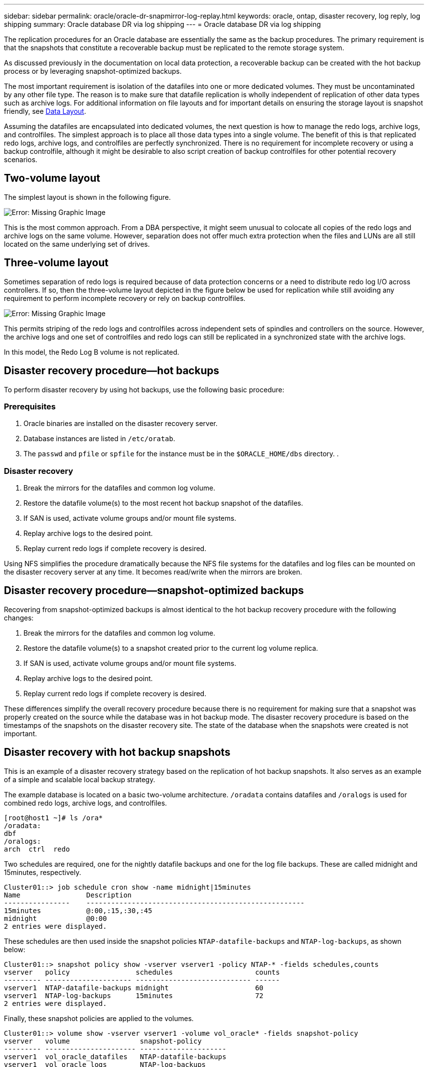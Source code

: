 ---
sidebar: sidebar
permalink: oracle/oracle-dr-snapmirror-log-replay.html
keywords: oracle, ontap, disaster recovery, log reply, log shipping
summary: Oracle database DR via log shipping
---
= Oracle database DR via log shipping

:hardbreaks:
:nofooter:
:icons: font
:linkattrs:
:imagesdir: ../media/

[.lead]
The replication procedures for an Oracle database are essentially the same as the backup procedures. The primary requirement is that the snapshots that constitute a recoverable backup must be replicated to the remote storage system.

As discussed previously in the documentation on local data protection, a recoverable backup can be created with the hot backup process or by leveraging snapshot-optimized backups.

The most important requirement is isolation of the datafiles into one or more dedicated volumes. They must be uncontaminated by any other file type. The reason is to make sure that datafile replication is wholly independent of replication of other data types such as archive logs. For additional information on file layouts and for important details on ensuring the storage layout is snapshot friendly, see  link:../../dp/oracle-online-backup.html#data-layout[Data Layout].

Assuming the datafiles are encapsulated into dedicated volumes, the next question is how to manage the redo logs, archive logs, and controlfiles. The simplest approach is to place all those data types into a single volume. The benefit of this is that replicated redo logs, archive logs, and controlfiles are perfectly synchronized. There is no requirement for incomplete recovery or using a backup controlfile, although it might be desirable to also script creation of backup controlfiles for other potential recovery scenarios.

== Two-volume layout
The simplest layout is shown in the following figure.

image:2-volume.png[Error: Missing Graphic Image]

This is the most common approach. From a DBA perspective, it might seem unusual to colocate all copies of the redo logs and archive logs on the same volume. However, separation does not offer much extra protection when the files and LUNs are all still located on the same underlying set of drives.

== Three-volume layout
Sometimes separation of redo logs is required because of data protection concerns or a need to distribute redo log I/O across controllers. If so, then the three-volume layout depicted in the figure below be used for replication while still avoiding any requirement to perform incomplete recovery or rely on backup controlfiles.

image:3-volume.png[Error: Missing Graphic Image]

This permits striping of the redo logs and controlfiles across independent sets of spindles and controllers on the source. However, the archive logs and one set of controlfiles and redo logs can still be replicated in a synchronized state with the archive logs.

In this model, the Redo Log B volume is not replicated.

== Disaster recovery procedure—hot backups
To perform disaster recovery by using hot backups, use the following basic procedure:

=== Prerequisites
. Oracle binaries are installed on the disaster recovery server.
. Database instances are listed in `/etc/oratab`.
. The `passwd` and `pfile` or `spfile` for the instance must be in the `$ORACLE_HOME/dbs` directory. .

=== Disaster recovery
. Break the mirrors for the datafiles and common log volume.
. Restore the datafile volume(s) to the most recent hot backup snapshot of the datafiles.
. If SAN is used, activate volume groups and/or mount file systems.
. Replay archive logs to the desired point.
. Replay current redo logs if complete recovery is desired.

Using NFS simplifies the procedure dramatically because the NFS file systems for the datafiles and log files can be mounted on the disaster recovery server at any time. It becomes read/write when the mirrors are broken.

== Disaster recovery procedure—snapshot-optimized backups
Recovering from snapshot-optimized backups is almost identical to the hot backup recovery procedure with the following changes:

. Break the mirrors for the datafiles and common log volume.
. Restore the datafile volume(s) to a snapshot created prior to the current log volume replica.
. If SAN is used, activate volume groups and/or mount file systems.
. Replay archive logs to the desired point.
. Replay current redo logs if complete recovery is desired.

These differences simplify the overall recovery procedure because there is no requirement for making sure that a snapshot was properly created on the source while the database was in hot backup mode. The disaster recovery procedure is based on the timestamps of the snapshots on the disaster recovery site. The state of the database when the snapshots were created is not important.

== Disaster recovery with hot backup snapshots
This is an example of a disaster recovery strategy based on the replication of hot backup snapshots. It also serves as an example of a simple and scalable local backup strategy.

The example database is located on a basic two-volume architecture. `/oradata` contains datafiles and `/oralogs` is used for combined redo logs, archive logs, and controlfiles.

....
[root@host1 ~]# ls /ora*
/oradata:
dbf
/oralogs:
arch  ctrl  redo
....

Two schedules are required, one for the nightly datafile backups and one for the log file backups. These are called midnight and 15minutes, respectively.

....
Cluster01::> job schedule cron show -name midnight|15minutes
Name                Description
----------------    -----------------------------------------------------
15minutes           @:00,:15,:30,:45
midnight            @0:00
2 entries were displayed.
....

These schedules are then used inside the snapshot policies `NTAP-datafile-backups` and `NTAP-log-backups`, as shown below:

....
Cluster01::> snapshot policy show -vserver vserver1 -policy NTAP-* -fields schedules,counts
vserver   policy                schedules                    counts
--------- --------------------- ---------------------------- ------
vserver1  NTAP-datafile-backups midnight                     60
vserver1  NTAP-log-backups      15minutes                    72
2 entries were displayed.
....

Finally, these snapshot policies are applied to the volumes.

....
Cluster01::> volume show -vserver vserver1 -volume vol_oracle* -fields snapshot-policy
vserver   volume                 snapshot-policy
--------- ---------------------- ---------------------
vserver1  vol_oracle_datafiles   NTAP-datafile-backups
vserver1  vol_oracle_logs        NTAP-log-backups
....

This defines the backup schedule of the volumes. Datafile snapshots are created at midnight and retained for 60 days. The log volume contains 72 snapshots created at 15-minute intervals, which adds up to 18 hours of coverage.

Then, make sure that the database is in hot backup mode when a datafile snapshot is created. This is done with a small script that accepts some basic arguments that start and stop backup mode on the specified SID.

....
58 * * * * /snapomatic/current/smatic.db.ctrl --sid NTAP --startbackup
02 * * * * /snapomatic/current/smatic.db.ctrl --sid NTAP --stopbackup
....

This step makes sure that the database is in hot backup mode during a four-minute window surrounding the midnight snapshot.

The replication to the disaster recovery site is configured as follows:

....
Cluster01::> snapmirror show -destination-path drvserver1:dr_oracle* -fields source-path,destination-path,schedule
source-path                      destination-path                   schedule
-------------------------------- ---------------------------------- --------
vserver1:vol_oracle_datafiles    drvserver1:dr_oracle_datafiles     6hours
vserver1:vol_oracle_logs         drvserver1:dr_oracle_logs          15minutes
2 entries were displayed.
....

The log volume destination is updated every 15 minutes. This delivers an RPO of approximately 15 minutes. The precise update interval varies a little depending on the total volume of data that must be transferred during the update.

The datafile volume destination is updated every six hours. This does not affect the RPO or RTO. If disaster recovery is required, one of the first steps is to restore the datafile volume back to a hot backup snapshot. The purpose of the more frequent update interval is to smooth the transfer rate of this volume. If the update is scheduled for once per day, all changes that accumulated during the day must be transferred at once. With more frequent updates, the changes are replicated more gradually across the day.

If a disaster occurs, the first step is to break the mirrors for both volumes:

....
Cluster01::> snapmirror break -destination-path drvserver1:dr_oracle_datafiles -force
Operation succeeded: snapmirror break for destination "drvserver1:dr_oracle_datafiles".
Cluster01::> snapmirror break -destination-path drvserver1:dr_oracle_logs -force
Operation succeeded: snapmirror break for destination "drvserver1:dr_oracle_logs".
Cluster01::>
....

The replicas are now read-write. The next step is to verify the timestamp of the log volume.

....
Cluster01::> snapmirror show -destination-path drvserver1:dr_oracle_logs -field newest-snapshot-timestamp
source-path                destination-path             newest-snapshot-timestamp
-------------------------- ---------------------------- -------------------------
vserver1:vol_oracle_logs   drvserver1:dr_oracle_logs    03/14 13:30:00
....

The most recent copy of the log volume is March 14th at 13:30:00.

Next, identify the hot backup snapshot created immediately prior to the state of the log volume. This is required because the log replay process requires all archive logs created during hot backup mode. The log volume replica therefore must be older than the hot backup images or it would not contain the required logs.

....
Cluster01::> snapshot list -vserver drvserver1 -volume dr_oracle_datafiles -fields create-time -snapshot midnight*
vserver   volume                    snapshot                   create-time
--------- ------------------------  -------------------------- ------------------------
drvserver1 dr_oracle_datafiles      midnight.2017-01-14_0000   Sat Jan 14 00:00:00 2017
drvserver1 dr_oracle_datafiles      midnight.2017-01-15_0000   Sun Jan 15 00:00:00 2017
...

drvserver1 dr_oracle_datafiles      midnight.2017-03-12_0000   Sun Mar 12 00:00:00 2017
drvserver1 dr_oracle_datafiles      midnight.2017-03-13_0000   Mon Mar 13 00:00:00 2017
drvserver1 dr_oracle_datafiles      midnight.2017-03-14_0000   Tue Mar 14 00:00:00 2017
60 entries were displayed. 
Cluster01::>
....

The most recently created snapshot is `midnight.2017-03-14_0000`. This is the most recent hot backup image of the datafiles, and it is then restored as follows:

....
Cluster01::> snapshot restore -vserver drvserver1 -volume dr_oracle_datafiles -snapshot midnight.2017-03-14_0000
Cluster01::>
....

At this stage, the database is now ready to be recovered. If this was a SAN environment, the next step would include activating volume groups and mounting file systems, an easily automated process. Because this example uses NFS, the file systems are already mounted and became read-write with no further need for mounting or activation the moment the mirrors were broken.

The database can now be recovered to the desired point in time, or it can be fully recovered with respect to the copy of the redo logs that was replicated. This example illustrates the value of the combined archive log, controlfile, and redo log volume. The recovery process is dramatically simpler because there is no requirement to rely on backup controlfiles or reset log files.

....
[oracle@drhost1 ~]$ sqlplus / as sysdba
Connected to an idle instance.
SQL> startup mount;
ORACLE instance started.
Total System Global Area 1610612736 bytes
Fixed Size                  2924928 bytes
Variable Size            1090522752 bytes
Database Buffers          503316480 bytes
Redo Buffers               13848576 bytes
Database mounted.
SQL> recover database until cancel;
ORA-00279: change 1291884 generated at 03/14/2017 12:58:01 needed for thread 1
ORA-00289: suggestion : /oralogs_nfs/arch/1_34_938169986.dbf
ORA-00280: change 1291884 for thread 1 is in sequence #34
Specify log: {<RET>=suggested | filename | AUTO | CANCEL}
auto
ORA-00279: change 1296077 generated at 03/14/2017 15:00:44 needed for thread 1
ORA-00289: suggestion : /oralogs_nfs/arch/1_35_938169986.dbf
ORA-00280: change 1296077 for thread 1 is in sequence #35
ORA-00278: log file '/oralogs_nfs/arch/1_34_938169986.dbf' no longer needed for
this recovery
...
ORA-00279: change 1301407 generated at 03/14/2017 15:01:04 needed for thread 1
ORA-00289: suggestion : /oralogs_nfs/arch/1_40_938169986.dbf
ORA-00280: change 1301407 for thread 1 is in sequence #40
ORA-00278: log file '/oralogs_nfs/arch/1_39_938169986.dbf' no longer needed for
this recovery
ORA-00279: change 1301418 generated at 03/14/2017 15:01:19 needed for thread 1
ORA-00289: suggestion : /oralogs_nfs/arch/1_41_938169986.dbf
ORA-00280: change 1301418 for thread 1 is in sequence #41
ORA-00278: log file '/oralogs_nfs/arch/1_40_938169986.dbf' no longer needed for
this recovery
ORA-00308: cannot open archived log '/oralogs_nfs/arch/1_41_938169986.dbf'
ORA-17503: ksfdopn:4 Failed to open file /oralogs_nfs/arch/1_41_938169986.dbf
ORA-17500: ODM err:File does not exist
SQL> recover database;
Media recovery complete.
SQL> alter database open;
Database altered.
SQL>
....

== Disaster recovery with snapshot-optimized backups
The disaster recovery procedure using snapshot-optimized backups is nearly identical to the hot backup disaster recovery procedure. As with the hot backup snapshot procedure, it is also essentially an extension of a local backup architecture in which the backups are replicated for use in disaster recovery. The following example shows the detailed configuration and recovery procedure. This example also calls out the key differences between hot backups and snapshot-optimized backups.

The example database is located on a basic two-volume architecture. `/oradata` contains datafiles, and `/oralogs` is used for combined redo logs, archive logs, and controlfiles.

....
 [root@host2 ~]# ls /ora*
/oradata:
dbf
/oralogs:
arch  ctrl  redo
....

Two schedules are required: one for the nightly datafile backups and one for the log file backups. These are called midnight and 15minutes, respectively.

....
Cluster01::> job schedule cron show -name midnight|15minutes
Name                Description
----------------    -----------------------------------------------------
15minutes           @:00,:15,:30,:45
midnight            @0:00
2 entries were displayed.
....

These schedules are then used inside the snapshot policies `NTAP-datafile-backups` and `NTAP-log-backups`, as shown below:

....
Cluster01::> snapshot policy show -vserver vserver2  -policy NTAP-* -fields schedules,counts
vserver   policy                schedules                    counts
--------- --------------------- ---------------------------- ------
vserver2  NTAP-datafile-backups midnight                     60
vserver2  NTAP-log-backups      15minutes                    72
2 entries were displayed.
....

Finally, these snapshot policies are applied to the volumes.

....
Cluster01::> volume show -vserver vserver2  -volume vol_oracle* -fields snapshot-policy
vserver   volume                 snapshot-policy
--------- ---------------------- ---------------------
vserver2  vol_oracle_datafiles   NTAP-datafile-backups
vserver2  vol_oracle_logs        NTAP-log-backups
....

This controls the ultimate backup schedule of the volumes. Snapshots are created at midnight and retained for 60 days. The log volume contains 72 snapshots created at 15-minute intervals which adds up to 18 hours of coverage.

The replication to the disaster recovery site is configured as follows:

....
Cluster01::> snapmirror show -destination-path drvserver2:dr_oracle* -fields source-path,destination-path,schedule
source-path                      destination-path                   schedule
-------------------------------- ---------------------------------- --------
vserver2:vol_oracle_datafiles    drvserver2:dr_oracle_datafiles     6hours
vserver2:vol_oracle_logs         drvserver2:dr_oracle_logs          15minutes
2 entries were displayed.
....

The log volume destination is updated every 15 minutes. This delivers an RPO of approximately 15 minutes, with the precise update interval varying a little depending on the total volume of data that must be transferred during the update.

The datafile volume destination is updated every 6 hours. This does not affect the RPO or RTO. If disaster recovery is required, you must first restore the datafile volume back to a hot backup snapshot. The purpose of the more frequent update interval is to smooth the transfer rate of this volume. If the update was scheduled once per day, all changes that accumulated during the day must be transferred at once. With more frequent updates, the changes are replicated more gradually across the day.

If a disaster occurs, first step is to break the mirrors for all the volumes:

....
Cluster01::> snapmirror break -destination-path drvserver2:dr_oracle_datafiles -force
Operation succeeded: snapmirror break for destination "drvserver2:dr_oracle_datafiles".
Cluster01::> snapmirror break -destination-path drvserver2:dr_oracle_logs -force
Operation succeeded: snapmirror break for destination "drvserver2:dr_oracle_logs".
Cluster01::>
....

The replicas are now read-write. The next step is to verify the timestamp of the log volume.

....
Cluster01::> snapmirror show -destination-path drvserver2:dr_oracle_logs -field newest-snapshot-timestamp
source-path                destination-path             newest-snapshot-timestamp
-------------------------- ---------------------------- -------------------------
vserver2:vol_oracle_logs   drvserver2:dr_oracle_logs    03/14 13:30:00
....

The most recent copy of the log volume is March 14th at 13:30. Next, identify the datafile snapshot created immediately prior to the state of the log volume. This is required because the log replay process requires all archive logs from just prior to the snapshot to the desired recovery point.

....
Cluster01::> snapshot list -vserver drvserver2 -volume dr_oracle_datafiles -fields create-time -snapshot midnight*
vserver   volume                    snapshot                   create-time
--------- ------------------------  -------------------------- ------------------------
drvserver2 dr_oracle_datafiles      midnight.2017-01-14_0000   Sat Jan 14 00:00:00 2017
drvserver2 dr_oracle_datafiles      midnight.2017-01-15_0000   Sun Jan 15 00:00:00 2017
...

drvserver2 dr_oracle_datafiles      midnight.2017-03-12_0000   Sun Mar 12 00:00:00 2017
drvserver2 dr_oracle_datafiles      midnight.2017-03-13_0000   Mon Mar 13 00:00:00 2017
drvserver2 dr_oracle_datafiles      midnight.2017-03-14_0000   Tue Mar 14 00:00:00 2017
60 entries were displayed.
Cluster01::>
....

The most recently created snapshot is `midnight.2017-03-14_0000`. Restore this snapshot.

....
Cluster01::> snapshot restore -vserver drvserver2 -volume dr_oracle_datafiles -snapshot midnight.2017-03-14_0000
Cluster01::>
....

The database is now ready to be recovered. If this was a SAN environment, you would then activate volume groups and mount file systems, an easily automated process. However, this example is using NFS, so the file systems are already mounted and became read-write with no further need for mounting or activation the moment the mirrors were broken.

The database can now be recovered to the desired point in time, or it can be fully recovered with respect to the copy of the redo logs that was replicated. This example illustrates the value of the combined archive log, controlfile, and redo log volume. The recover process is dramatically simpler because there is no requirement to rely on backup controlfiles or reset log files.

....
[oracle@drhost2 ~]$ sqlplus / as sysdba
SQL*Plus: Release 12.1.0.2.0 Production on Wed Mar 15 12:26:51 2017
Copyright (c) 1982, 2014, Oracle.  All rights reserved.
Connected to an idle instance.
SQL> startup mount;
ORACLE instance started.
Total System Global Area 1610612736 bytes
Fixed Size                  2924928 bytes
Variable Size            1073745536 bytes
Database Buffers          520093696 bytes
Redo Buffers               13848576 bytes
Database mounted.
SQL> recover automatic;
Media recovery complete.
SQL> alter database open;
Database altered.
SQL>
....